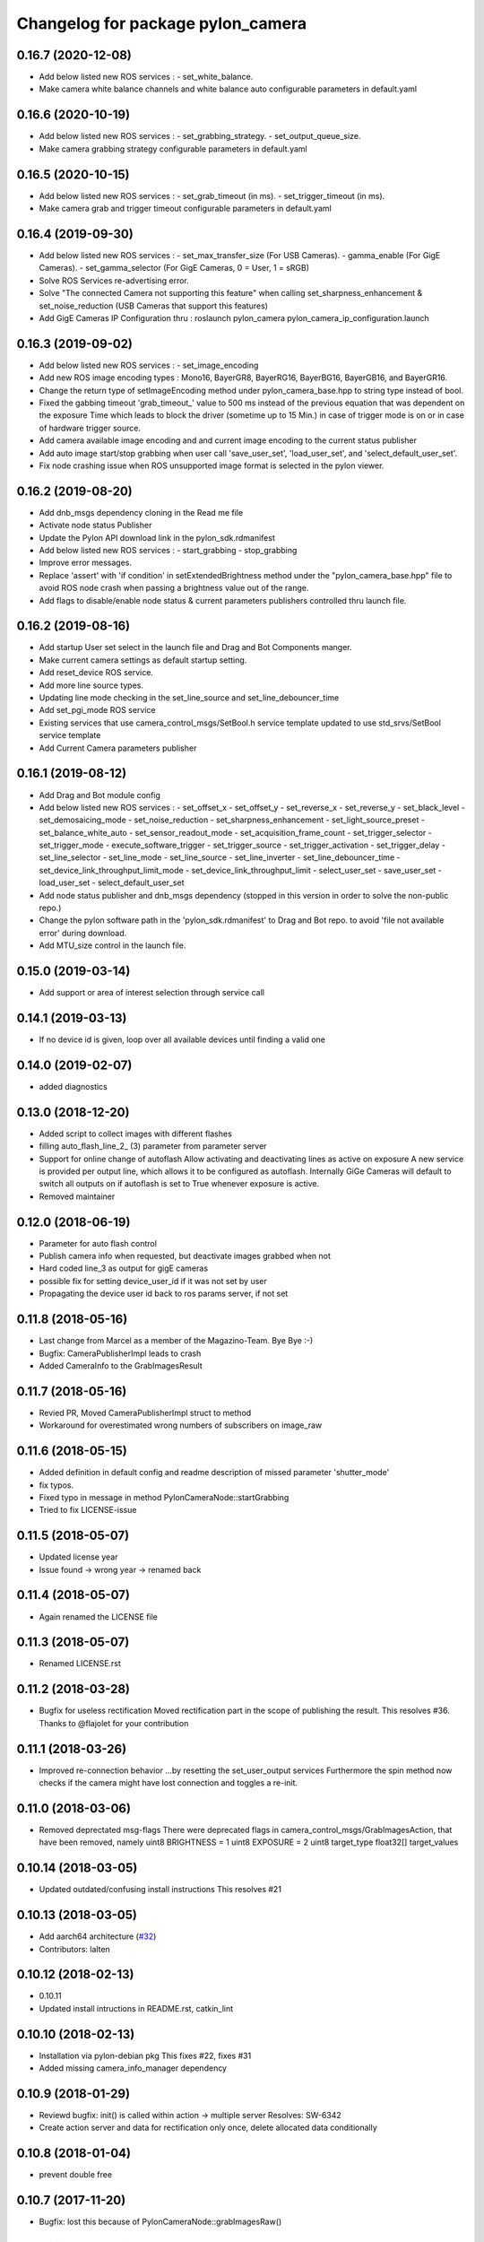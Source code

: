 ^^^^^^^^^^^^^^^^^^^^^^^^^^^^^^^^^^
Changelog for package pylon_camera
^^^^^^^^^^^^^^^^^^^^^^^^^^^^^^^^^^

0.16.7 (2020-12-08)
-------------------
* Add below listed new ROS services : 
  - set_white_balance.
* Make camera white balance channels and white balance auto configurable parameters in default.yaml


0.16.6 (2020-10-19)
-------------------
* Add below listed new ROS services : 
  - set_grabbing_strategy.
  - set_output_queue_size.
* Make camera grabbing strategy configurable parameters in default.yaml

0.16.5 (2020-10-15)
-------------------
* Add below listed new ROS services : 
  - set_grab_timeout (in ms).
  - set_trigger_timeout (in ms).
* Make camera grab and trigger timeout configurable parameters in default.yaml

0.16.4 (2019-09-30)
-------------------
* Add below listed new ROS services : 
  - set_max_transfer_size (For USB Cameras).
  - gamma_enable (For GigE Cameras).
  - set_gamma_selector (For GigE Cameras, 0 = User, 1 = sRGB)
* Solve ROS Services re-advertising error.
* Solve "The connected Camera not supporting this feature" when calling set_sharpness_enhancement & set_noise_reduction (USB Cameras that support this features)
* Add GigE Cameras IP Configuration thru : roslaunch pylon_camera pylon_camera_ip_configuration.launch

0.16.3 (2019-09-02)
-------------------
* Add below listed new ROS services : 
  - set_image_encoding 
* Add new ROS image encoding types : Mono16, BayerGR8, BayerRG16, BayerBG16, BayerGB16, and BayerGR16.
* Change the return type of setImageEncoding method under pylon_camera_base.hpp to string type instead of bool.
* Fixed the gabbing timeout 'grab_timeout_' value to 500 ms instead of the previous equation that was dependent on the exposure Time which leads to block the driver (sometime up to 15 Min.) in case of trigger mode is on or in case of hardware trigger source.
* Add camera available image encoding and and current image encoding to the current status publisher
* Add auto image start/stop grabbing when user call 'save_user_set', 'load_user_set', and 'select_default_user_set'. 
* Fix node crashing issue when ROS unsupported image format is selected in the pylon viewer.

0.16.2 (2019-08-20)
-------------------
* Add dnb_msgs dependency cloning in the Read me file
* Activate node status Publisher
* Update the Pylon API download link in the pylon_sdk.rdmanifest
* Add below listed new ROS services : 
  - start_grabbing
  - stop_grabbing
* Improve error messages.
* Replace 'assert' with 'if condition' in setExtendedBrightness method under the "pylon_camera_base.hpp" file to avoid ROS node crash when passing a brightness value out of the range.
* Add flags to disable/enable node status & current parameters publishers controlled thru launch file.

0.16.2 (2019-08-16)
-------------------
* Add startup User set select in the launch file and Drag and Bot Components manger.
* Make current camera settings as default startup setting.
* Add reset_device ROS service.
* Add more line source types.
* Updating line mode checking in the set_line_source and set_line_debouncer_time
* Add set_pgi_mode ROS service  
* Existing services that use camera_control_msgs/SetBool.h service template updated to use std_srvs/SetBool service template
* Add Current Camera parameters publisher

0.16.1 (2019-08-12)
-------------------
* Add Drag and Bot module config 
* Add below listed new ROS services : 
  - set_offset_x
  - set_offset_y
  - set_reverse_x
  - set_reverse_y
  - set_black_level
  - set_demosaicing_mode
  - set_noise_reduction
  - set_sharpness_enhancement
  - set_light_source_preset
  - set_balance_white_auto
  - set_sensor_readout_mode
  - set_acquisition_frame_count
  - set_trigger_selector
  - set_trigger_mode
  - execute_software_trigger
  - set_trigger_source
  - set_trigger_activation
  - set_trigger_delay
  - set_line_selector
  - set_line_mode
  - set_line_source
  - set_line_inverter
  - set_line_debouncer_time
  - set_device_link_throughput_limit_mode
  - set_device_link_throughput_limit
  - select_user_set
  - save_user_set
  - load_user_set
  - select_default_user_set
* Add node status publisher and dnb_msgs dependency (stopped in this version in order to solve the non-public repo.)
* Change the pylon software path in the 'pylon_sdk.rdmanifest' to Drag and Bot repo. to avoid 'file not available error' during download.
* Add MTU_size control in the launch file.


0.15.0 (2019-03-14)
-------------------
* Add support or area of interest selection through service call

0.14.1 (2019-03-13)
-------------------
* If no device id is given, loop over all available devices until finding a valid one

0.14.0 (2019-02-07)
-------------------
* added diagnostics

0.13.0 (2018-12-20)
-------------------
* Added script to collect images with different flashes
* filling auto_flash_line_2\_ (3) parameter from parameter server
* Support for online change of autoflash
  Allow activating and deactivating lines as active on exposure
  A new service is provided per output line, which allows it to be
  configured as autoflash. Internally GiGe Cameras will
  default to switch all outputs on if autoflash is set to True
  whenever exposure is active.
* Removed maintainer

0.12.0 (2018-06-19)
-------------------
* Parameter for auto flash control
* Publish camera info when requested, but deactivate images grabbed when not
* Hard coded line_3 as output for gigE cameras
* possible fix for setting device_user_id if it was not set by user
* Propagating the device user id back to ros params server, if not set

0.11.8 (2018-05-16)
-------------------
* Last change from Marcel as a member of the Magazino-Team. Bye Bye :-)
* Bugfix: CameraPublisherImpl leads to crash
* Added CameraInfo to the GrabImagesResult

0.11.7 (2018-05-16)
-------------------
* Revied PR, Moved CameraPublisherImpl struct to method
* Workaround for overestimated wrong numbers of subscribers on image_raw

0.11.6 (2018-05-15)
-------------------
* Added definition in default config and readme description of missed parameter 'shutter_mode'
* fix typos.
* Fixed typo in message in method PylonCameraNode::startGrabbing
* Tried to fix LICENSE-issue

0.11.5 (2018-05-07)
-------------------
* Updated license year
* Issue found -> wrong year -> renamed back

0.11.4 (2018-05-07)
-------------------
* Again renamed the LICENSE file

0.11.3 (2018-05-07)
-------------------
* Renamed LICENSE.rst

0.11.2 (2018-03-28)
-------------------
* Bugfix for useless rectification
  Moved rectification part in the scope of publishing the result.
  This resolves #36.
  Thanks to @flajolet for your contribution

0.11.1 (2018-03-26)
-------------------
* Improved re-connection behavior
  ...by resetting the set_user_output services
  Furthermore the spin method now checks if the camera might have lost connection
  and toggles a re-init.

0.11.0 (2018-03-06)
-------------------
* Removed deprectated msg-flags
  There were deprecated flags in camera_control_msgs/GrabImagesAction,
  that have been removed, namely
  uint8 BRIGHTNESS = 1
  uint8 EXPOSURE = 2
  uint8 target_type
  float32[] target_values

0.10.14 (2018-03-05)
--------------------
* Updated outdated/confusing install instructions
  This resolves #21

0.10.13 (2018-03-05)
--------------------
* Add aarch64 architecture (`#32 <https://github.com/magazino/pylon_camera/pull/32>`_)
* Contributors: lalten

0.10.12 (2018-02-13)
--------------------
* 0.10.11
* Updated install intructions in README.rst, catkin_lint

0.10.10 (2018-02-13)
--------------------
* Installation via pylon-debian pkg
  This fixes #22, fixes #31
* Added missing camera_info_manager dependency

0.10.9 (2018-01-29)
-------------------
* Reviewd bugfix: init() is called within action -> multiple server
  Resolves: SW-6342
* Create action server and data for rectification only once, delete allocated data conditionally

0.10.8 (2018-01-04)
-------------------
* prevent double free

0.10.7 (2017-11-20)
-------------------
* Bugfix: lost this because of PylonCameraNode::grabImagesRaw()

0.10.6 (2017-10-13)
-------------------
* fix Pylon find script (`#27 <https://github.com/magazino/pylon_camera/issues/27>`_)
* Contributors: tlindbloom

0.10.5 (2017-09-28)
-------------------
* Empty action goal now leads to undefined returned image
* Updated README
* Corrected install instructions
  Basler finally provides a debian package for the pylon-sdk

0.10.4 (2017-09-11)
-------------------
* Regeneration of brightness indices after binning change
  Resolves: https://github.com/magazino/pylon_camera/issues/26

0.10.3 (2017-08-31)
-------------------
* Removed all non-ascii symbols from the changelog
  -> fixed changelog 2.0

0.10.2 (2017-08-31 12:09)
-------------------------
* Fixed CHANGELOG.rst
* Contributors: Marcel Debout

0.10.1 (2017-08-31 11:48)
-------------------------
* Bugfix: gain of 0.0 was rejected due to wrong empty check
* CMAKE_INSTALL_RPATH_USE_LINK_PATH for pylon deb
* Contributors: Marcel Debout, Markus Grimm

0.10.0 (2017-07-17)
-------------------
* Updated message dependencies
* Contributors: Magazino Version Daemon

0.9.2 (2017-06-26)
------------------
* SW-1177 No longer using node_name as frame_name but keeping frame_name from configuration file
* Contributors: Nikolas Engelhard

0.9.1 (2017-04-18 17:41)
------------------------
* removed cv bridge version
* Contributors: Ulrich Klank

0.9.0 (2017-04-18 09:25)
------------------------
* Updated message dependencies
* Contributors: Magazino Version Daemon

0.8.1 (2017-04-18 09:22)
------------------------
* removed cv bridge version
* Contributors: Ulrich Klank

0.8.0 (2017-04-12 21:03)
------------------------
* Updated message dependencies
* Contributors: Magazino Version Daemon

0.7.7 (2017-04-12 18:46)
------------------------
* Force recompile (blank line CMakeLists.txt)
* Contributors: Marcel Debout

0.7.6 (2017-04-12 11:02)
------------------------
* Tested the auto-exp-upprper-lim and adapted fail output
* Added upper-exp-limit for exp/brightness search
  For dark scenes, the exposure search (to reach a desired brightness) will
  reach high exposure values ( >1s ). This leads to instabillity and
  timeouts. Therefore it's now possible to limit the exposure and fail in
  case the brightness can not be reached.
  The own binary-exp-search takes above limits as bounds.
* Contributors: Marcel Debout

0.7.5 (2017-04-06 16:14)
------------------------
* Improved smart exp search for values < 50
  The own binary search needs an upper bound. This is generated by using
  the default PylonAutoExposure function with a value of 50.
  So an initial setting of the corresponding exposure to a brightness of
  50 will speed up the search.
* Contributors: Marcel Debout

0.7.4 (2017-04-06 09:32)
------------------------
* Updated invalid logo path
* Contributors: Marcel Debout

0.7.3 (2017-03-01)
------------------
* Fix: Installation failed du to return code 2
  udevadm control can return failure ($? != 0)
  When building docker containers, the or true does the trick
* Contributors: plieningerweb

0.7.2 (2017-02-23)
------------------
* Fix: Install udev rules
  Udev Rules usually installed with setup-usb.sh of tar.gz
  Without, camera will not be recognized in Ubuntu stock install
* Contributors: plieningerweb

0.7.1 (2017-02-14)
------------------
* Reviewing beetkeskin PR for GigE gamma
  - Formatted the code (deleted whitespaces)
  - Agreed to the fact that a non-accessible gamma is not always an error,
  so that returning true makes sense
  - Enabling gamma before checking if the NodeMap is available might solve
  the problem
* 0.7.0
* fixed type decive->device
* fix gamma handling for GigE cameras
  When connecting to a GigE camera (aca1920-50gc), the node crashes with "Error while accessing Gamma in PylonCameraImpl<CameraTraitT>": For some camera types, the Gamma settings are not available to the interface as they are handled automatically by the camera itself. This was already partly fixed for some gamma-related function calls, but not for all of them. This fix adds the missing checks. The behaviour is slightly changed: If the gamma is not set via user, gamma remains in auto mode (i.e. controlled by the camera). Once the user tries to set a gamma value, the gamma mode switches to user.
* Contributors: Magazino Version Daemon, Marcel Debout, Nikolas Engelhard, Stefan Kaiser

0.6.17 (2016-11-23 14:54)
-------------------------
* Bugfix: Wrong vector size (255 instead of 256)
* Contributors: Marcel Debout

0.6.16 (2016-11-23 13:38)
-------------------------
* Added upper brightness limit
* Contributors: Marcel Debout

0.6.15 (2016-11-23 10:04)
-------------------------
* Fixed crash in case of target brightness > 255
* Contributors: Marcel Debout

0.6.14 (2016-11-23 09:13)
-------------------------
* Reviewd parametrized timeout for ExposureSearch
  Lead to a better RaspPI support
* Refactor exposure time search to meet requ
* Add timeout param for brightness adjustment
  Add the optional parameter brightness_timeout to increase
  the time for the brightness search. Modified error massage
  to report the actual timeout.
* Contributors: Marcel Debout, Maxi Maerz

0.6.13 (2016-11-14)
-------------------
* Fixed non-working set gamma for GigE cameras
  Up to now, the setGamma() did not have an influence for GigE cameras,
  because one has to 'EnableGamma' first. Fixed that bug by moving from
  base-class to the usb and gige classes
* Contributors: Marcel Debout

0.6.12 (2016-11-08 17:45)
-------------------------
* Moved setup of exp-search before the first brightness is set
* Contributors: Marcel Debout

0.6.11 (2016-11-08 16:47)
-------------------------
* Reverted bullshit changes that broke the exp search
* Contributors: Marcel Debout

0.6.10 (2016-11-08 12:13)
-------------------------

0.6.9 (2016-11-08 09:13)
------------------------
* Fixed brightness calculation for color images
  For mono cameras, the subset calculation remains, for color images the
  brightness is calculated using all pixels and channels
* 0.6.8
* Fix for non-selectable gamma for some GigE cameras
* 0.6.7
* Updated changelog and README.rst
* Changed default behavior (no_ros_enc given)
  Non-provided encoding is indicated via empty string right-now.
  Default values are mono8 and rgb8 which are checked afterwards.
  Moved YUV422 support to 'future work'.
  Still TODO: - Update documentation
  - Fix brightness search that is evaluating various colored
  pixels for now
  See: https://github.com/magazino/pylon_camera/pull/7
  Resolves: AL-87
* First working color image version with Bayer Support
  - Moved imagePixelDepth() and the setEncoding() Method to the base
  implementation.
  - Added functionallity to detect and store the available image encodings from
  the used camera.
  - Added conversion methods to convert between ROS and GenAPI encodings
  Still TODO: - Update documentation
  - Test code with a camera that supports 'rgb8' and 'bgr8'
  - Provide 'bgr8' iamges in case the camera does not support
  'BGR8' but has 'YCbCr422_8' instead
  - Test brightness search
  See: https://github.com/magazino/pylon_camera/pull/7
  Resolves: AL-87
* Updated rectify image to support rgb8 encoding.
  Updated grabImage function to create "img_raw" variable with correct
  format based on current image encoding.
* Updated imageEncoding and imagePixelDepth function
  - Modified imageEncoding function to support RGB8 format.
  - Modified imagePixelDepth function to return correct pixel size based
  on current image encoding.
* Added function to set PixelFormat
  Baed on image_encoding\_ paramter, the function set appropriate
  PixelFormat depending on USB camera or GigE camera.
* Added image_encoding as parameter
  Added image_encoding as one of the parameters defined in yaml file. User
  can choose between "MONO8" and "RGB8".
* Contributors: Kazumi Malhan, Magazino Version Daemon, Marcel Debout

0.6.6 (2016-10-19)
------------------
* Merged in unstable/super_fast_brightness_search (pull request #2)
  Unstable/super fast brightness search
* Further micro-CleanUP
* CleanUp & Comments
* Downsampling is now working, fixed indices error
* Added brighntness exp LUT, to allow smart search
  Unstable version with lot's of debug output -> to be tested on the robot
* Continued working on the brightness speedup
  Fixed missing starting point offset in index calculation
  Added output to compare both methods
  Added imwrite to investigate the result
* Added idx vector to select subset of pixels
  Idea is that the brightness search does not have to calculate the mean
  of the entire image in every step, furthermore on a supset of pixels.
  Pixels will be selected like this:
  sampled img:   point:                                idx:
  s 0 0 0 0 0 0  a) [(e.x-s.x)*0.5, (e.y-s.y)*0.5]     a.x*a.y*0.5
  0 0 0 d 0 0 0  b) [a.x,           1.5*a.y]           b.y*a.x+b.x
  0 0 0 0 0 0 0  c) [0.5*a.x,       a.y]               c.y*a.x+c.x
  0 c 0 a 0 f 0  d) [a.x,           0.5*a.y]           d.y*a.x+d.x
  0 0 0 0 0 0 0  f) [1.5*a.x,       a.y]               f.y*a.x+f.x
  0 0 0 b 0 0 0
  0 0 0 0 0 0 e
  Resolves: TORU-1750
* Contributors: Marcel Debout

0.6.5 (2016-08-31)
------------------
* Added a script that calls the grab image action and publishes the result on on a sensor_msgs/Image topic
* Contributors: Ulrich Klank

0.6.4 (2016-08-24)
------------------
* setting image publisher queuesize to 1. If queue is to long and only single images are used (e.g. by waking up camera via set_sleeping, getting an image, setting to sleep again), old images are provided
* Contributors: Nikolas Engelhard

0.6.3 (2016-08-23)
------------------
* new script to toggle camera(s)
* Contributors: Nikolas Engelhard

0.6.2 (2016-08-16 16:12)
------------------------
* Changed new brightness request do ros_debug as it was creating a lot of output
* Contributors: Carsten Zumsande

0.6.1 (2016-08-16 15:06)
------------------------
* Changed new brightness request do ros_debug as it was creating a lot of output
* Contributors: Carsten Zumsande

0.6.0 (2016-07-28)
------------------
* Updated message dependencies
* Contributors: Magazino Version Daemon

0.5.4 (2016-07-26)
------------------
* Merged in user_output (pull request #1)
  User_output
* ros-linted the code, removed tabs
* Made set-user-output working finally! Still have problems, that USB cameras start counting with 1 and GigE-Cameras by 0, but created a workaround
* figured out, that basler enums are of type double, removed num_outputs member and replaced it with a vector containing the UserOutputselectorEnums -> Output '1' can now be set using 'vector.at(1)'
* added function that counts the number of available UserOutputs for the camera, have to test it for other devices
* starting to fix the setDigitalOutput functions for GigE cameras. Added member to the pylon_camera-class where the number of digital user outputs a camera provide will be stored. Still have to think of a way how to get this information, because they are highly dependend the used device and the used enums
* Contributors: Marcel Debout

0.5.3 (2016-06-28 07:41)
------------------------
* typo - thank God for jenkins
* Contributors: Marcel Debout

0.5.2 (2016-06-28 07:21)
------------------------
* corrected command line output in case that the default image encoding is not mono8
* Contributors: Marcel Debout

0.5.1 (2016-06-27)
------------------
* Fixed: Node claims to not have reached the desired brightness, but in fact it reached the brightness. Therefore trust in the pylon auto brightness search function and wait till it claims to be finished, instead of running into the timeout
* Contributors: Marcel Debout

0.5.0 (2016-06-23)
------------------
* Fixed a two bugs reported by andermi: Node crashes in case that the camera does not support binning. (fixed by previously checking if this feature is available) and setting the mono8 image encoding before the startGrabbing(), because afterwards it's assumend to be fix.
* Contributors: Marcel Debout

0.4.2 (2016-05-20 12:02)
------------------------
* minor fix: changed from global namespace to the one of the node
* Contributors: Marcel Debout

0.4.1 (2016-05-20 08:12)
------------------------
* Bugfix: filled empty 'encoding' field for images comming via the 'grab_images_rect'-action
* Contributors: Marcel Debout

0.4.0 (2016-05-12 15:24)
------------------------
* improved error handling for the grab_and_save action server
* Contributors: Marcel Debout

0.3.2 (2016-05-12 14:31)
------------------------
* added launch file for grab_and_save_image_as and print error instead of warning, in case no grab_image_raw as is found
* Contributors: Marcel Debout

0.3.1 (2016-05-12 14:11)
------------------------
* fixed copy-paste typo and added loginfo output
* Contributors: Marcel Debout

0.3.0 (2016-05-12 13:43)
------------------------
* Updated message dependencies
* Contributors: Magazino Version Daemon

0.2.9 (2016-05-12 13:41)
------------------------
* added action server which wraps the GrabImagesAction to be able to store the grabbed at desired location on the filesystem
* Contributors: Marcel Debout

0.2.8 (2016-05-11)
------------------
* Node dies no longer, if no device is available. Instead it keeps retrying to find a camera
* Contributors: Marcel Debout

0.2.7 (2016-05-10 18:37)
------------------------
* fixed wrong uri in rdmanifest file
* Contributors: Marcel Debout

0.2.6 (2016-05-10 17:09)
------------------------
* README.rst edited online with Bitbucket
* fixed wrong link name
* Contributors: Marcel Debout

0.2.5 (2016-05-10 15:32)
------------------------
* renamed empty tar
* Contributors: Markus Grimm

0.2.4 (2016-05-10 13:57)
------------------------
* Added required-empty.tar archive for rosdep
* Contributors: Markus Grimm

0.2.3 (2016-05-09 18:07)
------------------------
* README.rst edited online with Bitbucket
* Contributors: Marcel Debout

0.2.2 (2016-05-09 17:32)
------------------------
* Updated readme
* Contributors: Markus Grimm

0.2.1 (2016-05-09 16:17)
------------------------
* updated rosdep definitions for github
* Contributors: Markus Grimm

0.2.0 (2016-05-09 15:44)
------------------------
* Updated message dependencies
* Contributors: Magazino Version Daemon

0.1.1 (2016-05-09 15:40)
------------------------
* Updated message dependencies
* Added rdmanifest script to download pylon sdk
* Contributors: Magazino Version Daemon, Markus Grimm

0.1.0 (2016-05-09 09:08)
------------------------
* Updated message dependencies
* Contributors: Magazino Version Daemon

0.0.72 (2016-05-04)
-------------------
* basler-feedback: usage of the https:// origin for git clone to be able to use it without ssh key
* Contributors: Marcel Debout

0.0.71 (2016-05-03)
-------------------
* added loslaunch dependency to be able to check the launch files at build time
* Contributors: Marcel Debout

0.0.70 (2016-05-02 18:41)
-------------------------
* continued linting to reduce cpp-check errors
* Contributors: Marcel Debout

0.0.69 (2016-05-02 18:21)
-------------------------
* linting
* Contributors: Marcel Debout

0.0.68 (2016-04-29)
-------------------
* TORU-319: cleaned up cmake
* Contributors: Markus Grimm

0.0.67 (2016-04-26)
-------------------
* ROBEE-336: linting for result bag to action
* Contributors: zumsande

0.0.66 (2016-04-25 18:52)
-------------------------
* ROBEE-336
* Contributors: Ulrich Klank

0.0.65 (2016-04-25 16:42)
-------------------------
* Basler-Feedback: 'pylon' should be lower-case
* Contributors: Marcel Debout

0.0.64 (2016-04-19)
-------------------
* added missing camera_info_url description to the default config file
* Contributors: Marcel Debout

0.0.63 (2016-04-18)
-------------------
* README.rst edited online with Bitbucket,
  Added 'questions' section
* Contributors: Marcel Debout

0.0.62 (2016-04-14 18:01)
-------------------------
* fixed unhandled std::runtime_error in constructor: init() is now void, if something fails (no camera present) ros::shutdown() will be called. Furthermore added handling if grabImage() fails
* Contributors: Marcel Debout

0.0.61 (2016-04-14 17:01)
-------------------------
* write out namespace instead of assuming default
* Contributors: Marcel Debout

0.0.60 (2016-04-13 16:21)
-------------------------
* fixed launch file bug: tf frame should not contain '/', setting frame_id in case that the camera_info is parsed from the camera info manager
* Contributors: Marcel Debout

0.0.59 (2016-04-13 08:41)
-------------------------
* changed size of logos for the wiki.ros.org page
* Contributors: Marcel Debout

0.0.58 (2016-04-12 18:53)
-------------------------
* edited logo size for ros-wiki
* Contributors: Marcel Debout

0.0.57 (2016-04-12 18:31)
-------------------------
* added small logo for wiki.ros.org
* Contributors: Marcel Debout

0.0.56 (2016-04-12 17:31)
-------------------------
* README.rst edited online with Bitbucket
* README.rst edited online with Bitbucket
* Contributors: Marcel Debout

0.0.55 (2016-04-12 17:04)
-------------------------
* README.rst edited online with Bitbucket
* Contributors: Marcel Debout

0.0.54 (2016-04-12 16:51)
-------------------------
* README.rst edited online with Bitbucket
* Contributors: Marcel Debout

0.0.53 (2016-04-12 16:31)
-------------------------
* Added rosdep yaml
* Contributors: Markus Grimm

0.0.52 (2016-04-12 13:21)
-------------------------
* README.rst edited online with Bitbucket
* Contributors: Marcel Debout

0.0.51 (2016-04-12 12:21)
-------------------------
* magazino_id is now the device_user_id as in the pylon API
* Contributors: Marcel Debout

0.0.50 (2016-04-12 12:01)
-------------------------
* added CHANGELOG.rst, generated by catkin_generate_changelog
* Contributors: Marcel Debout

0.0.49 (2016-04-12 10:31)
-------------------------
* Updated readme
* Contributors: Markus Grimm

0.0.48 (2016-04-11 13:41)
-------------------------
* removed deprecated 'SetBrightnessSrv', 'SetExposureSrv' and 'SetSleepingSrv'. Please adapt to the new interface
* ROS_WARN instead of ROS_ERR if the desired brightness could not be reached
* Contributors: Marcel Debout

0.0.47 (2016-04-11 10:12)
-------------------------
* Code review
* Contributors: Markus Grimm

0.0.46 (2016-04-08 16:52)
-------------------------
* Changed dependencies for pylon to the new debian package
* Contributors: Markus Grimm

0.0.45 (2016-04-08 15:42)
-------------------------
* fixed premature commit
  TORU-623
* Handle constructor failures differently
  TORU-623
* Contributors: Ulrich Klank

0.0.44 (2016-04-07 18:06)
-------------------------
* init size_t with 0 instead of -1
* Contributors: Marcel Debout

0.0.43 (2016-04-07 17:42)
-------------------------
* readded HEader after rectification
* Contributors: Ulrich Klank

0.0.42 (2016-04-07 17:11)
-------------------------
* formatting & coding style
* Contributors: Marcel Debout

0.0.41 (2016-04-07 16:32)
-------------------------
* added parameter for inter-pkg-delay for RaspberryPI usage
* Contributors: Marcel Debout

0.0.40 (2016-04-07 15:32)
-------------------------
* linting
* Contributors: Marcel Debout

0.0.39 (2016-04-07 13:12)
-------------------------
* removed dublicated dependency
* Merge branch 'master' of bitbucket.org:Magazino/pylon_camera into opencv_rect
* finally added rectification support using the image_geometry::pinhole_model and the CameraInfoManager
* pulled intrinsic calib-reading from opencv_class
* first implementation with the CameraInfoManager
* fixed strange overriding behaviour in case that one requests brightness with auto_exposure and auto_gain set to false
* 0.0.36
* fixed console output of the timeout duration in brightness search
* 0.0.35
* removed unused member, found shorter name for the grabbing action server
* 0.0.34
* finally added rectification support using the image_geometry::pinhole_model and the CameraInfoManager
* pulled intrinsic calib-reading from opencv_class
* first implementation with the CameraInfoManager
* started to integrate rectification
* Contributors: Magazino Version Daemon, Marcel Debout

0.0.38 (2016-04-04)
-------------------
* removed double output in case that the intensity settig fails
* Contributors: Marcel Debout

0.0.37 (2016-03-31 15:56)
-------------------------
* fixed strange overriding behaviour in case that one requests brightness with auto_exposure and auto_gain set to false
* Contributors: Marcel Debout

0.0.36 (2016-03-31 15:31)
-------------------------
* fixed console output of the timeout duration in brightness search
* Contributors: Marcel Debout

0.0.35 (2016-03-31 09:53)
-------------------------
* removed unused member, found shorter name for the grabbing action server
* Contributors: Marcel Debout

0.0.34 (2016-03-30 16:11)
-------------------------
* renamed ActionServer to GrabImagesAS
* Contributors: Marcel Debout

0.0.33 (2016-03-30 15:51)
-------------------------
* added missing 'All rights reserved' tag, added LICENSE.rst file
* Contributors: Marcel Debout

0.0.32 (2016-03-30 15:11)
-------------------------
* README.rst edited online with Bitbucket
* Contributors: Marcel Debout

0.0.31 (2016-03-30 15:01)
-------------------------
* README.rst edited online with Bitbucket
* Contributors: Marcel Debout

0.0.30 (2016-03-30 14:44)
-------------------------
* moved all logos into one file
* Contributors: Marcel Debout

0.0.29 (2016-03-30 13:41)
-------------------------
* added missing wiki_images
* Contributors: Marcel Debout

0.0.28 (2016-03-30 13:31)
-------------------------
* new logos for the documentation
* README.rst edited online with Bitbucket
* Contributors: Marcel Debout

0.0.27 (2016-03-30 11:31)
-------------------------
* edited README, added license text to all files
* Contributors: Marcel Debout

0.0.26 (2016-03-30 10:22)
-------------------------
* moved README to .rst and merged package.xml
* README.md edited online with Bitbucket
* README.md edited online with Bitbucket
* Contributors: Marcel Debout

0.0.25 (2016-03-29)
-------------------
* implemented setBinning -> be careful: CamerInfo now changes binning_x & binning_y entry while the image height and width keeps static
* Contributors: Marcel Debout

0.0.24 (2016-03-17 14:21)
-------------------------
* size of provided data through GrabImagesAction should only be checked, if the corresponding 'is_given' flag is true
* Contributors: Marcel Debout

0.0.23 (2016-03-17 12:41)
-------------------------
* fixed mapping in GrabImagesAction from deprecated to new interface, fixed error in case that values are not provided and the resulting vector size is NOT 0, but 1
* Contributors: Marcel Debout

0.0.22 (2016-03-16)
-------------------
* smarter behaviour, if the goal values of the GrabImagesAction doesn't make sense
* Contributors: Marcel Debout

0.0.21 (2016-03-15 12:52)
-------------------------
* Merge branch 'master' of bitbucket.org:Magazino/pylon_camera
* warnings are not errors
* Contributors: Marcel Debout

0.0.20 (2016-03-15 11:02)
-------------------------
* compiles without warnings (no return value)
* merged the two branches
* adapted device removal behaviour
* 'is deprecated' error is now a 'is deprecated' warning'
* added deprecated handling of 'set_brightness_srv', 'set_exposure_srv' and 'set_sleeping_srv', which now can be found under 'set_brightness', 'set_exposure' and 'set_sleeping'. Furthermore the usage of 'SetBrightnessSrv.srv', 'SetExposureSrv.srv' and 'SetSleepingSrv.srv' is deprecated and should be switched to 'SetBrightness.srv', SetExposure.srv' and 'SetSleeping.srv'
* implemented setBinning as runtime parameter, but finally realized that the camera does not support it. Hence the camera has to be closed and reopened to be able to set the binning. This will be a future feature
* realized new fast opening behaviour, Basler-Feedback was: Sfnc is outdated, so I replaced it using the DeviceClass and the ModelName. Futhermore its possible to detect the desired camera without opening it twice
* increased fail_safe_ctr for dart cameras -> manual: up to 50 frames needed to reach target for dart cameras
* splitted grabImagesRawActionExecuteCB() in two methods, so that it can also be called from the derived PylonCameraOpenCV class
* moved output to #if DEBUG
* did lots of changes but finally I found a logic behaviour!
* linting & formatting
* added setGamma functionallity
* finally found out that the best is to keep default camera settings as long as possible. Added lots of commands to the default config file, hopefully one can verify my thoughts ;-)
* removed outdated scripts from CMakeLists.txt
* making roslint happy
* removed outdated scripts, brightness tests are coveraged in magazino_tests, exp_caller depends maru stuff
* removed test depend, all tests are done in magazino_tests/pylon_camera_tests
* finally got a state, where brightness tests for usb & gigE are running successfull, have still problems with dart cameras
* 0.0.17
* README.md wurden online mit Bitbucket bearbeitet
* removed has_auto_exposure\_ member, because this happens already in GenAPI::isAvailable(cam\_->ExposureAuto), added getter for cam\_->AutoGainUpper & Lower limit, added throwing of std::runtime_errors
* searching for autoBrightnessFunction stuck for dart cameras
* clean up dart
* disabled gainselector setting, because each gige cam has its differen naming
* removed senseless getCurrentExp, Gain... functions, correctly implemented setGain
* removed comments
* calling the grabImagesAction with differen exp-times will no longer affect the continiously published images
* further cleaning
* rows & cols are now size_t, removed unused checkForPylonAutoFunctionRunning()
* cleaning & renaming
* cleaned up the extended brightness search, works now very well!
* setExposure() on the pylon_camera-Object (not on PylonCameraNode) has now target and reached exposure
* enabled output
* fixed GainType-bug
* moved exp_search_params, continued working on brightness fix, still problems with dart
* CMakeLists.txt formatted
* dart camera starts with the same settings like the usb camera
* not all usb cameras have GainSelector_AnalogAll
* formatting
* seperated registerConfig, openCamera and applyStartupSettings
* added output regarding gain and exposure time, facing to problems in difference of usb and dart cams
* gain setting started, checking if gain db range gige equals usb
* check if auto function running not necessary any more
* brightness search now in a seperate thread, added lots of comments (and outpouts which i will remove when the gain stuff is working)
* removed auto-functions parameter limits for gige cameras
* gain for dart cameras not hard coded any more, one can set it in initializeing process using the ros-params
* changed order of setting target brightness value & setting the auto-funktion mode
* try to get rid of all these checkForAutoFuncitonRunning() functions using only one PylonCamera::isBrightnessFunctionRunning() method
* - output to check if auto-function still running
* - added const max allowed delta (tolerance) for the brightness search
  - switched from int-mean to float mean to decrease rounding errors
  - added comments / better readability
* further comments for brightness search
* 0.0.16
* Basler-Feedback: Prevent that the image will be copied twice:
  "
  Es handelt sich um ein Missverstndnis. Bei dem Ausdruck image = std::vector<uint8_t>(pImageBuffer, pImageBuffer + img_size_byte\_); passiert folgendes:
  1.  Konstruktor von std::vector<uint8_t>(pImageBuffer, pImageBuffer + img_size_byte\_) aufrufen (1. Kopie der Bildaten)
  2.  Zuweisungsoperator von image aufrufen (2. Kopie der Bildaten)
  3.  Destruktor von std::vector<uint8_t>() aufrufen (1. Kopie wird verworfen)
  Der Compiler hat unter Umstnden die Mglichkeit hier zu optimieren, wenn die verwendete STL und der Compiler C++11 untersttzt. Da ab C++11 der Move Assignment operator (In der Mail stand Move Constructor) verfgbar ist (class_name & class_name :: operator= ( class_name && ) und der Compiler wei das der R-Value std::vector<uint8_t>() nicht weiter referenziert wird, kann er einen Kopierschritt vermeiden.
  Vorschlag, einfach folgenden Ausdruck:
  image.assign(pImageBuffer, pImageBuffer + img_size_byte\_);
  statt:
  image = std::vector<uint8_t>(pImageBuffer, pImageBuffer + img_size_byte\_);
  verwenden und das Problem ist erledigt.
  "
* removed brightnessValidation() because it's a one-liner
* activated new waitForCamera() function
* added waitForCamera(), which waits for pylon_camera\_->isReady() observing a given timeout
* comment on isReady()
* Basler-Email: cam\_->GetNodeMap().InvalidateNodes() should never be necessary, so I removed it
* resorted methods
* added comments
* Contributors: Magazino Version Daemon, Marcel Debout, Nikolas Engelhard

0.0.19 (2016-02-29)
-------------------
* new device removal behaviour
* Contributors: Marcel Debout

0.0.18 (2016-02-25)
-------------------
* try to catch the logical error exception in grabImagesRawExecuteCB()
* Contributors: Marcel Debout

0.0.17 (2016-02-19)
-------------------
* README.md wurden online mit Bitbucket bearbeitet
* Contributors: Nikolas Engelhard

0.0.16 (2016-02-02)
-------------------
* Basler-Feedback: Prevent that the image will be copied twice:
  "
  Es handelt sich um ein Missverstndnis. Bei dem Ausdruck image = std::vector<uint8_t>(pImageBuffer, pImageBuffer + img_size_byte\_); passiert folgendes:
  1.  Konstruktor von std::vector<uint8_t>(pImageBuffer, pImageBuffer + img_size_byte\_) aufrufen (1. Kopie der Bildaten)
  2.  Zuweisungsoperator von image aufrufen (2. Kopie der Bildaten)
  3.  Destruktor von std::vector<uint8_t>() aufrufen (1. Kopie wird verworfen)
  Der Compiler hat unter Umstnden die Mglichkeit hier zu optimieren, wenn die verwendete STL und der Compiler C++11 untersttzt. Da ab C++11 der Move Assignment operator (In der Mail stand Move Constructor) verfgbar ist (class_name & class_name :: operator= ( class_name && ) und der Compiler wei das der R-Value std::vector<uint8_t>() nicht weiter referenziert wird, kann er einen Kopierschritt vermeiden.
  Vorschlag, einfach folgenden Ausdruck:
  image.assign(pImageBuffer, pImageBuffer + img_size_byte\_);
  statt:
  image = std::vector<uint8_t>(pImageBuffer, pImageBuffer + img_size_byte\_);
  verwenden und das Problem ist erledigt.
  "
* Contributors: Marcel Debout

0.0.15 (2016-02-01 15:33)
-------------------------
* added comment
* moved cam-info setup into new method
* Contributors: Marcel Debout

0.0.14 (2016-02-01 08:22)
-------------------------
* fixed brightness assertion bug: spinOnce() does not result in a new image in case that no subscriber listens to the image topic
* assertion before accumulating
* Contributors: Marcel Debout

0.0.13 (2016-01-25 17:03)
-------------------------
* set gain implemented for gige
* Contributors: Marcel Debout

0.0.12 (2016-01-25 13:32)
-------------------------
* added lots of comments, initialized the camera_info_msg with zero-values
* Contributors: Marcel Debout

0.0.11 (2016-01-21 18:02)
-------------------------
* removed roslint
* Contributors: Markus Grimm

0.0.10 (2016-01-21 15:22)
-------------------------
* SetUserOutput is now a service
* Contributors: Markus Grimm

0.0.9 (2016-01-21 11:51)
------------------------
* README.md edited online with Bitbucket
* Contributors: Nikolas Engelhard

0.0.8 (2016-01-19 18:54)
------------------------
* fixed segfault if no camera-present-bug
* undo set gain for gige
* Contributors: Marcel Debout

0.0.7 (2016-01-19 18:23)
------------------------
* gain to 100 for gige hotfix
* Contributors: Marcel Debout

0.0.6 (2016-01-18 11:02)
------------------------
* Merge branch 'master' of bitbucket.org:Magazino/pylon_camera
* catkin_lint fix
* Contributors: Marcel Debout

0.0.5 (2016-01-18 10:36)
------------------------
* removed all tests, they are now in the new package: pylon_camera_tests to resolve can-dependency-problem
* Contributors: Marcel Debout

0.0.4 (2016-01-15 18:41)
------------------------
* Reviewed ROBEE-212: Found the missing part in order to use the trait
* Removed compaibilty_exposure_action.py as it is outdated (it used the old pylon_camera_msgs package)
* Contributors: Markus Grimm

0.0.3 (2016-01-15 17:12)
------------------------
* Robee-212: Support for setting the digital output pin of USB (non-Dart) and GigE cameras. So far, the std_msgs/Bool topic output_1 can be used to set the pin. Only tested on USB3-Ace camera "
* Contributors: Nikolas Engelhard

0.0.2 (2016-01-13)
------------------
* formatted cmakelist
* check if env: ON_JENKINS_TESTRIG=true before running the tests. if not, tests will have state: 'SUCCESS', but the number of test remains 0
* removed useless error-msg if no camera is present
* Contributors: Marcel Debout

0.0.1 (2016-01-11)
------------------
* Deleted maru_frame_rate_tester.py
* Merge branch 'feature/pylon5' of bitbucket.org:Magazino/pylon_camera into feature/pylon5
* re-enabled tests
* Finally we have a find script for pylon. jeah!
* lint
* own Sfnc-Header no longer needed
* Pylon::autoInitTerm was gone, is now replaced by Pylon::PylonInitialize() and Pylon::PylonTerminate()
* compiles with pylon5
* made single_acquisition_test.py executable
* added further tests and all 3 types of cameras to the jenkins
* fixed duplicated output
* making roslint happy, removed not working 'build/include_what_you_use filter'
* reset version information
* fixed open_wrong_cam bug
* format
* check if shutter-mode is available for the cam
* improved script for bag to action
* node to convert a bag to a action server again
* support for shutter mode added. So far only tested with Pylon that somehow only supports rolling shutter (although global reset is working in PylonViewer)
* fixed format string
* package.xml, moved rostest from set() to find_pacakage()
* fixed ROS_ERROR with wrong arguments
* Make catkin_lint happy again
* CMakeLists corrected
* writing binning-value into camera_info_msg
* fixed typo (fist/first)
* float is not a valid type for ros params, double is
* requesting lower framerate
* using device_user_id instead of magazino_cam_id
* longer timeout for camera test
* no more empty frame in grabImagesRawActionExecuteCB()
* added header_frame to action based rect images
* removed / for gige namespace
* comments, moved mtu param to /gige/ namespace
* Merge branch 'master' of bitbucket.org:Magazino/pylon_camera
* removed default_camera launch file which was outdated
* README.md edited online with Bitbucket
* README.md edited online with Bitbucket
* README.md edited online with Bitbucket
* README.md edited online with Bitbucket
* README.md edited online with Bitbucket
* README.md edited online with Bitbucket
* merge
* merge
* removed hard coding
* pull from master & review
* new calibration-yaml (so far not used)
* test case now opens dedicated test camera (basler dart), attached to test server
* test script now executable
* corrected catkin lint issues
* Added binning feature
* master merge
* removing __init
* new folder for test scripts
* resettes changes on magazino_cam_id
* added missing suffix in CMakeLists:
* added dependency for rostest
* renaming magazino_cam_id to device_user_id
* renamed program to write cameraname so that it corresponds better to the official naming of pylon ( 'DeviceUserID'), removed magazino-specific check of naming convention
* renamed program to write cameraname so that it corresponds better to the official naming of pylon ( 'DeviceUserID'), removed magazino-specific check of naming convention
* started work on ros tests. First test opens random camera and verifies that an image and camera_info is sent
* Removed grabSequence
  Fixed an issue in the setExposure function
  Removed the desired_exp_times parameter which is now part of the opencv node
* Renamed is_sleeping
  updated readme and default config file
* fixed pixel depth error
* Make catkin lint happy
* make roslint happy
* Added doxygen comments
  Code cleanup
* Updated launch file to use a separate yaml file for parameters
* removed wrong comment, check for valid initial grab result
* undo raspi specific configuration
* fixed trigger <-> result confusion
* retrieving result success
* removed .idea folder
* README.md edited online with Bitbucket
* README.md edited online with Bitbucket
* moved spin() to the top, added output
* removed GrabSequenceAction which is now in GrabImages, renamed params\_ into pylon_camera_parameter_set\_, moved init() into constructor
* moved init() into constructor, cleaned code
* README edited
* README v0.01
* Merge branch 'master' of bitbucket.org:Magazino/pylon_camera into action_trigger
* added test
* realized optional action based grabbing
* moved parameter reading to the parameter class
* removed sensless auto_brightness = -2 and auto_exp = -2 value
* added comments and return false, if registerconfig fails
* mtu size now in launch file, default is 3000, inter-package-delay increased, but sitll hard coded
* removed MaxRetryCountRead & MaxRetryCountWrite Value -> keep default
* set fix grab timeout of 5s and removed fuzzy cam-specific timeout-funcitons
* Merge branch 'master' of bitbucket.org:Magazino/pylon_camera
* first basler-debug-day results
* camera now also opens if no camera_name was written into it
* correcte usage of cmake source directory
* Sigint Handler disabled
* ctrl-c handler
* shorter return code in brightness search method
* Merge branch 'master' of bitbucket.org:Magazino/pylon_camera
* fixed getCurrenCurrentExposure() typo, wrote return value shorter
* lint
* pylon includes are now marked as SYSTEM includes so that no warnings are printed for them
* renaming: pylon_camera_msgs to camera_control_msgs
* Updated SequenceExposureTimes publisher to new message
* Updated action server message field name
* Splitted the package into pylon_camera, pylon_camera_opencv and hdr_image_utils
* some fixes for sequencer
* fo
* new script to request an image sequence and write it to a folder
* new script that answers image_sequence-actions with files from a folder (work in progress)
* support partial names? not completely working
* param tuning
* Changed to pkgconfig for pylon4
* hdr parameter tuning
* Merge branch 'master' of bitbucket.org:Magazino/pylon_camera
* parameter tuning for toru_0003_sol
* Tuned exp. times
* new calib for cam with filter, new exp times, removed sequencer imwrite
* Merge branch 'master' of bitbucket.org:Magazino/pylon_camera
* new calib for teststand with filter
* reduced log level
* changed parameters
* adapted toru_sol_camera.launch to new load_calib script, camera name is now a parameter
* new calibration
* Fixed brightness service using locks
* testastand calib with acA2000-50gm
* Merge branch 'master' of bitbucket.org:Magazino/pylon_camera
* Pylon camera now compiles with opencv2 again.
  Bugfix: brightness and exposure servers were not working
  Bugfix: pylon camera now compiles without opencv support if opencv could not be found
* added script to simplify loading of intrinsic calibration from db in launch file
* new intrinsic calib for SOL-test env
* Delete old wide angle camera calibration file
* Set start exposure for spectral dart
* Merge branch 'master' of bitbucket.org:Magazino/pylon_camera
* added std:: in the header, reduced start exposure for default camera (intrinsic calib)
* updated toru camera
* Fixed merge mertens algorithm. Matrices need to be manually locked.
* new launch files and new calib for sol-teststand with caA200-50gm & 6mm Lensation
* be quiet cmake
* added another exposure time to hdr
* Updated exposure times
* Possible fix for sequencer images
* Merge
* TORU-148: Rewrote pylon_camera backend. Thank you Basler for all these interface incompatibilities.
* Merge branch 'master' of bitbucket.org:Magazino/pylon_camera
* default launch file for intrinsic calibration
* catkin_lint fixes
  * move mistyped message out of include_directories command
  * don't modify CMAKE_BUILD_TYPE and CMAKE_CXX_FLAGS
  * add build_depends on image_transport and cv_bridge
* added rand as  runtime dependency
* Copied the merge mertens algorithm from opencv, optimized the code and parallelized the computation steps.
  Removed using cv/std etc. from header files.
  Removed OpenCV3 stuff from CMakeLists.txt as we do not need OpenCV 3 anymore in this package ;)
* Added missing dependencies to package.xml. Added pylon4 system dependency which is now installable via rosdep
* hdr parameter tuning
* added additional throttle topic
* (Commiting for somebody else)
  Changed framerate and added throttle for HDR image
* Removed ros_info statement
  Added link to exposure fusion paper
* Implemented a basic HDR algorithm to speed up the HDR generation
  Added some const and & where it may make sense
  Added some if statements to rectify images only if somebody subscribes to the topic
* now using hdr
* Merge branch 'master' of bitbucket.org:Magazino/pylon_camera
* launch files renamed (commit by marcel without rsa_key ;-)
* launch files renamed (commit by marcel without rsa_key ;-)
* Merge branch 'master' of bitbucket.org:Magazino/pylon_camera
* added new calib for new acA1920-40gm with 6mm Lensation Lens
* Added cv_bridge dependency if pylon node is built with opencv
* added launch file for stand-alone sol teststand
* Merge branch 'master' of bitbucket.org:Magazino/pylon_camera
* new launch file for sol standalone test case
* Bug fix in naming
* Delete dart_wide.launch, replaced
* Rename dart_wide to toru_spectral_dart launch file
* Set magazino cam id for wide angle camera
* Deactivate auto gain for DART cameras
* Fixed dependency issues.
* Added new intrinsic calibration file
* launch and calib file for dart camera for galvo laser tests
* new launch
* better gitigonre
* correctly edited sequence launch file
* correct opencv version check output
* cmake now searches for OpenCV 3 first, if fails for opencv 2 -> before: although OpenCV 3 installed, find_package(OpenCV) only detects OpenCV 2 which comes with ROS
* SERSOL-11: Implemented HDR for GIGE cameras.
* added named for nav eval camera, added respawn to sheet of light camera
* New calibration for nav_eval_dart_cam.
* added name to sol camera launch
* Added new calibration files for sol camera
* Launch file for wide angle dart
* Add missing image size to calib file
* Calibration of wide angle dart
* trying to solve django setup problem in cmd line
* enabled compiling on i686 architectures, fix compiling without openCV
* added calibrated transform to toru launch
* new launch file which uses the right marker
* added camera id
* calibrated lamp dart as TORU_0002_temp, added to calib result to dart launch
* removed debug imwrite in hdr generator
* Merge branch 'nav_eval'
* Merge branch 'nav_eval' of bitbucket.org:Magazino/pylon_camera
* Merge branch 'master' of bitbucket.org:Magazino/pylon_camera into nav_eval
* services in opencv case
* TORU-5: Added calibration- and launch-file for dartcam which should be used for MIRA evaluation.
* brightness & exp server only available if in non-sequencer mode
* bugfix: pylon_interface is ready after the first grab(cv::Mat) call
* Merge branch 'master' of bitbucket.org:Magazino/pylon_camera
* usb sequencer working
* added seq exp times parameter, fixed bug: set exp in sequencermode
* added python setup for connection test script, adapted launch fiel to try to support older djangoe version
* comment on max retry counter
* frame rate tester will be launched with crane_camera.launch
* frame rate tester writes result to file
* fixed bug: brightness service has to wait until at least one img is grabbed
* start exp in launch file edited
* Merge branch 'master' of bitbucket.org:Magazino/pylon_camera
* start exposure (ros-param)  will be initially, including range check for all cam types
* removed django setup, maybe reuired?, fix
* reactivated comptibility node, minor changes in launch files, error message
* added frame rate tester for maru
* removed skipping warnings 2
* removed skipping warnings
* moved SfncVersion to local pylon include and added warning
* moved SfncVersion to local include
* arm fix
* also arm not only for 'write_magazino_id_to_cam'
* arm adaption
* fixed formatting merge conflicts, fixed intrinsic_calib_loader init order
* remove formatting
* code cleaning
* commit to try on maru
* mean without opencv
* mean without opencv
* removed brightness parameter -> control brightness & exposure only using the service
* Merge branch 'master' of bitbucket.org:Magazino/pylon_camera
* Launch file to start dart camera
* Add calibration file for dart camera
* removed some warnings
* fixed uninitialized pylon_interface\_* bug
* Merge branch 'master' of bitbucket.org:Magazino/pylon_camera
* small script to compute brightness of image to e.g. show in rqt_plot
* launch file renamed
* Merge branch 'master' of bitbucket.org:Magazino/pylon_camera
* added architecture check -> other pylon library path for arm
* added support for toru camera
* Merge branch 'master' of bitbucket.org:Magazino/pylon_camera
* checking if exposure mode on camera was set
* Correctly set WITH_OPENCV option to OFF, if no OpenCV is installed
* warnings eliminated
* Merge branch 'master' of bitbucket.org:Magazino/pylon_camera
* gige max retry counter set to 6, retrieve result timeout changed from max val to current val, own_brighntss_search param added
* added ReadMe explaining manually copy of pylon-header
* Merge branch 'master' of bitbucket.org:Magazino/pylon_camera
* script to check brightness service
* CMake file cleaned
* If OpenCV Version < 3, will not compile HDR
* transport-layer retry sending/receiving 5 times (before 2) to prevent lost frames
* prevent 'isdeprecated' warnings
* merge with ulis fixes
* change from init to setupSequencer
* several minor bug fixes
* keep compatibility node for python scrips
* added hdr for usb-cam
* launch files
* Merge branch 'master' of bitbucket.org:Magazino/pylon_camera
* brightness service wont send true until target really reached
* revert
* publishing camera device name as parameter
* second fix for 'The image buffer was incompletly grabbed' bug'
* fixed 'The image buffer was incompletly grabbed' bug'
* tried to fix 'CreateFirstDevice' Bug
* edited sol_cam.launch
* kais changes where gone -> build pylon_camera_msgs before pylon_camera
* service in new thread -> brightness search response will be send when target reached
* workaround: no new images will be send while own auto brightness function running
* code formatted
* Merge branch 'master' of bitbucket.org:Magazino/pylon_camera
* auto brightness working
* return values now set for compat node
* hopefully fixed merge problems
* improved interface for exp_caller (and no default camera anymore)
* removed old trigger srv
* Added sleeping service: set_sleeping = true -> pause grabbing images
* brightness as reference
* workaround not working brightness srv
* fixed usage of wrong service
* updates
* works now with yaml file entries 'rows & cols' and 'width & height'. ULI -> pleese adapt if uncorrect
* works now without opencv support. PROBLEM: WITH_OPENCV:  wrong 'setupExtendedExposure()' function call -> extended auto brightness function not working
* fixed dart segfault
* working on WITHOUT_OPENCV support
* brightness service working
* service still not working
* fixed double corruption bug
* Merge branch 'master' of bitbucket.org:Magazino/pylon_camera into review_marcel
* pylon_interface = pointer, undo ulis time out change, new problem: low framerate
* works now with yaml file entries 'rows & cols' and 'width & height'. ULI -> pleese adapt if uncorrect
* added dependencies to make sure messages are built first
* works now without opencv support. PROBLEM: WITH_OPENCV:  wrong 'setupExtendedExposure()' function call -> extended auto brightness function not working
* fixed dart segfault
* Merge branch 'master' of bitbucket.org:Magazino/pylon_camera into review_marcel
* working on WITHOUT_OPENCV support
* added compatibility node, improved exp caller, removed cyclic output
* brightness service working
* service still not working
* fixed double corruption bug
* added pylon update file, minor changes
* bgr not yet implemented
* renamed file, move to src
* made launch files user independant
* bugfix: if no intrinsic yaml data in opencv case -> publish only image raw
* CMake adapted: if could not find opencv, will automaticly build without opencv support
* Version 0.1: Usb-Cameras working
* working on extended auto exposure and software design
* sequencer working the first time
* ROS Style Guide
* ready for review
* tmp
* rectification working
* set exposure in mu_s working
* Desired Cam using magazino_device_id, support for USB and Dart Cameras
* bugfix -> before: crash if no intrinsic calib loaded (out of mem)
* added cam-matrix to initUndistortRectifyMap -> same result as undistort (without shift)
* Merge branch 'master' of bitbucket.org:Magazino/pylon_camera into sol_demo
* runtime -90ms, fast undistortion by replacing cv::indistort with cv::initUndistortRectifyMap and cv::remap
* Pylon Node now working with Basler USB3.0 Camera
* Pylon Node now working with Basler USB3.0 Camera
* initialize camera pointer
* last commit just before bille move
* small fix for failed exposure
* Merge branch 'master' of bitbucket.org:Magazino/pylon_camera
* better errormsg if exposure failed
* added ocr cam launch file
* small fix
* added condition for second camera open
* more output when opening camera, no camera is opened if identifier is not unique
* less debug info
* small fixes
* using old method for usb
* new launch file for defaul camera
* work on native exposure calibration, Problems with USB
* towards better auto exposure
* intrinsic calibration yaml now also supports a comment-string. This can be used to easier find wrong connections (crane camera loads calibration of insertion cam)
* crane camera now also only looks for ip
* new launch files for maru2 (won't live long)
* allow to use IP only as camera identifier
* removed second entry for camera_name
* demo tag
* IFDEF DB for calibexposure action
* adapted to book_gripper
* added smoke test
* no default parameter for cam id, new launch file for kado camera
* Merge branch 'master' of bitbucket.org:Magazino/pylon_camera
* new script to test exposure client
* if in launch write_calib_to_db is set, exp/brightness pairs are written in table crane_exposure (should only be set for crane camera
* should compile for Maru usage
* has_auto_exposure will be asked after opening the camera
* working with cam acA1920-155um
* Merge branch 'master' of bitbucket.org:Magazino/pylon_camera into book_gripper
* working without DB
* merge
* fo
* new launch for laser camera
* added missing opening command
* removed SensorID'
* now also working with cameras that do not provide auto_exposure
* bugfix. new max_exposure was always set to 1sec after search converged
* removed default value for param_file
* changed respawn times and node names
* maybe speedup
* new max exposure of 915000
* new max exposure of 915000
* merge
* less debug
* lesse debug
* no exposure via msg, only via action
* more exp
* exposure action
* new launch files
* towards exp action
* Merge branch 'master' of bitbucket.org:Magazino/pylon_camera
* small fix for better nodehandle
* Merge branch 'master' of bitbucket.org:Magazino/pylon_camera
* towards exposure action
* Merge branch 'master' of bitbucket.org:Magazino/pylon_camera
* new camera id for crane camera
* higher timeout to enable longer exposure, ErroR msg if requested exposure is invalid (current max is at 916000)
* exposure calibration works
* now with functionality to calib exposure
* Merge branch 'master' of bitbucket.org:Magazino/pylon_camera
* new exposure is checked every frame and update on the camera on change
* changed name of pylon camera node and some parameters
* small bugfix: handling missing yaml-file
* launch files (again) with respawn_delay of 30s, node now works with usb and gige camera (so far, only exposure can be set)
* towards usb
* now with cmake-option for QT-sql
* merged
* added 'add_definitions(-DWITH_QT_DB)' to CMakeLists.txt -> db-libs were only linked if they were needed
* pulled from master, saved merge conflicts
* interface now working for usb and gige camera, exposure can be set again. new define WITH_QT_DB in PylonCameraInterface.h that decides if sql connection is used. TODO: move define into CMakeLists.txt and only link to db-libs if needed
* Merge branch 'master' of bitbucket.org:Magazino/pylon_camera
* Merge branch 'cinstantcamera' of bitbucket.org:Magazino/pylon_camera into cinstantcamera
* switched to CInstantCamera
* corrected crane launch for camera
* including usb cameras
* better names for camera launch files
* speed up, now only publishing if someone is listening
* added respawn and default exposure fpr pylon
* new param for intrinsic camera id (as given in db)
* less debug outout, exposure default to 500 mu s
* exposure-param is read every 10 frames
* removed some old debug, all other msgs are now ROS\_*, exposure in mu s, params in launch-file are now listed before node
* now with new param: pylon_exposure_mu_s to set exposure. A negative values enables auto-exposure
* removed debug
* added check if camera_frame is in tf-tree
* added camera-frame parameter to launch file
* Merge branch 'master' of bitbucket.org:Magazino/pylon_camera
* merged, now with frame as parameter
* added fixed exposure
* added fixed exposure
* using new reference frame name
* added option to set exposure to fixed value
* generalized camera selection for a distinct camera
  Conflicts:
  CMakeLists.txt
* Added CATKIN_IGNORE to .gitignore
* fixing install targets
* added install target for launch file
* small adaptions for new sqlconnection
* now also publishes camera_info and undistorted image so that camera can be visualized in rviz with projections
* now with correct timestamp (using software trigger)
* more output
* time of last img now written to DB
* corrected link error to sqlconnection
* now with launch file
* node now sends image via ros, connection to cam is closed if node is terminated
* initial commit of ROS pylon interface to basler camera
* Contributors: Carsten Zumsande, Kai Franke, Marcel Debout, Markus Grimm, Maru2, Mehdi, Nikolas Engelhard, Nils Berg, Philipp Schmutz, Roman Mansilla, SCITOS Demo User, Tobias Wohlfarth, Ulrich Klank, zumsande
